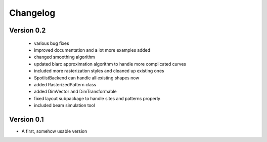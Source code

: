 =========
Changelog
=========


Version 0.2
===========
    * various bug fixes
    * improved documentation and a lot more examples added
    * changed smoothing algorithm
    * updated biarc approximation algorithm to handle more complicated curves
    * included more rasterization styles and cleaned up existing ones
    * SpotlistBackend can handle all existing shapes now
    * added RasterizedPattern class
    * added DimVector and DimTransformable
    * fixed layout subpackage to handle sites and patterns properly
    * included beam simulation tool


Version 0.1
===========

- A first, somehow usable version
